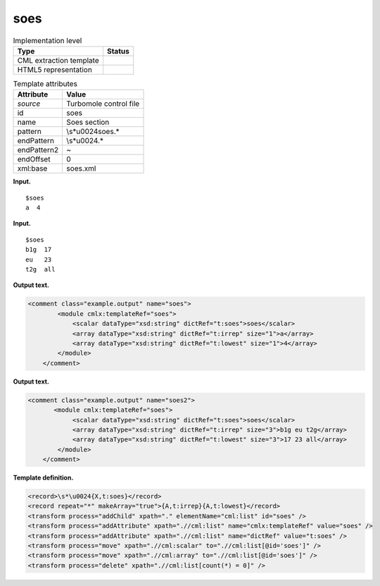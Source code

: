 .. _soes-d3e38574:

soes
====

.. table:: Implementation level

   +-----------------------------------+-----------------------------------+
   | Type                              | Status                            |
   +===================================+===================================+
   | CML extraction template           | |image0|                          |
   +-----------------------------------+-----------------------------------+
   | HTML5 representation              | |image1|                          |
   +-----------------------------------+-----------------------------------+

.. table:: Template attributes

   +-----------------------------------+-----------------------------------+
   | Attribute                         | Value                             |
   +===================================+===================================+
   | *source*                          | Turbomole control file            |
   +-----------------------------------+-----------------------------------+
   | id                                | soes                              |
   +-----------------------------------+-----------------------------------+
   | name                              | Soes section                      |
   +-----------------------------------+-----------------------------------+
   | pattern                           | \\s*\u0024soes.\*                 |
   +-----------------------------------+-----------------------------------+
   | endPattern                        | \\s*\u0024.\*                     |
   +-----------------------------------+-----------------------------------+
   | endPattern2                       | ~                                 |
   +-----------------------------------+-----------------------------------+
   | endOffset                         | 0                                 |
   +-----------------------------------+-----------------------------------+
   | xml:base                          | soes.xml                          |
   +-----------------------------------+-----------------------------------+

**Input.**

::

   $soes
   a  4
       

**Input.**

::

   $soes
   b1g  17
   eu   23
   t2g  all    
       

**Output text.**

.. code:: xml

   <comment class="example.output" name="soes">
           <module cmlx:templateRef="soes">
               <scalar dataType="xsd:string" dictRef="t:soes">soes</scalar>
               <array dataType="xsd:string" dictRef="t:irrep" size="1">a</array>
               <array dataType="xsd:string" dictRef="t:lowest" size="1">4</array>
           </module>
       </comment>

**Output text.**

.. code:: xml

   <comment class="example.output" name="soes2">
          <module cmlx:templateRef="soes">
               <scalar dataType="xsd:string" dictRef="t:soes">soes</scalar>
               <array dataType="xsd:string" dictRef="t:irrep" size="3">b1g eu t2g</array>
               <array dataType="xsd:string" dictRef="t:lowest" size="3">17 23 all</array>
           </module> 
       </comment>

**Template definition.**

.. code:: xml

   <record>\s*\u0024{X,t:soes}</record>
   <record repeat="*" makeArray="true">{A,t:irrep}{A,t:lowest}</record>
   <transform process="addChild" xpath="." elementName="cml:list" id="soes" />
   <transform process="addAttribute" xpath=".//cml:list" name="cmlx:templateRef" value="soes" />
   <transform process="addAttribute" xpath=".//cml:list" name="dictRef" value="t:soes" />
   <transform process="move" xpath=".//cml:scalar" to=".//cml:list[@id='soes']" />
   <transform process="move" xpath=".//cml:array" to=".//cml:list[@id='soes']" />
   <transform process="delete" xpath=".//cml:list[count(*) = 0]" />

.. |image0| image:: ../../imgs/Total.png
.. |image1| image:: ../../imgs/None.png
